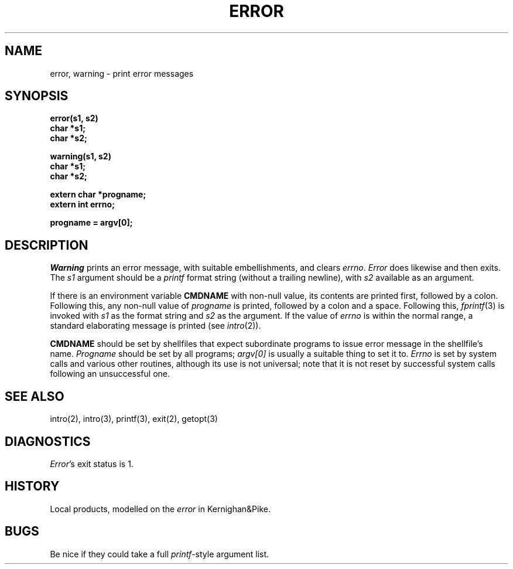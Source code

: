 .TH ERROR 3 local
.DA 8 May 1984
.SH NAME
error, warning \- print error messages
.SH SYNOPSIS
.nf
.B error(s1, s2)
.B char *s1;
.B char *s2;

.B warning(s1, s2)
.B char *s1;
.B char *s2;

.B extern char *progname;
.B extern int errno;

.B progname = argv[0];
.SH DESCRIPTION
.I Warning
prints an error message, with suitable embellishments,
and clears
.IR errno .
.I Error
does likewise and then exits.
The
.I s1
argument should be a
.I printf
format string (without a trailing newline), with
.I s2
available as an argument.
.PP
If there is an environment variable
.BR CMDNAME
with non-null value,
its contents are printed first, followed by a colon.
Following this,
any non-null value of
.I progname
is printed, followed by a colon and a space.
Following this,
.IR fprintf (3)
is invoked with
.I s1
as the format string and
.I s2
as the argument.
If the value of
.I errno
is within the normal range,
a standard elaborating message is printed (see
.IR intro (2)).
.PP
.B CMDNAME
should be set by shellfiles that expect subordinate programs to
issue error message in the shellfile's name.
.I Progname
should be set by all programs;
.I argv[0]
is usually a suitable thing to set it to.
.I Errno
is set by system calls and various other routines,
although its use is not universal;
note that it is not reset by successful system calls following an
unsuccessful one.
.SH SEE ALSO
intro(2), intro(3), printf(3), exit(2), getopt(3)
.SH DIAGNOSTICS
.IR Error 's
exit status is 1.
.SH HISTORY
Local products, modelled on the
.I error
in Kernighan&Pike.
.SH BUGS
Be nice if they could take a full
.IR printf -style
argument list.
